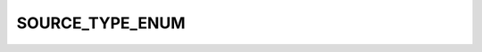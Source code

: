 SOURCE_TYPE_ENUM
================

.. csv-table::
   :file: ../../../_files/csv/codelists/SOURCE_TYPE_ENUM.csv
   :header-rows: 1